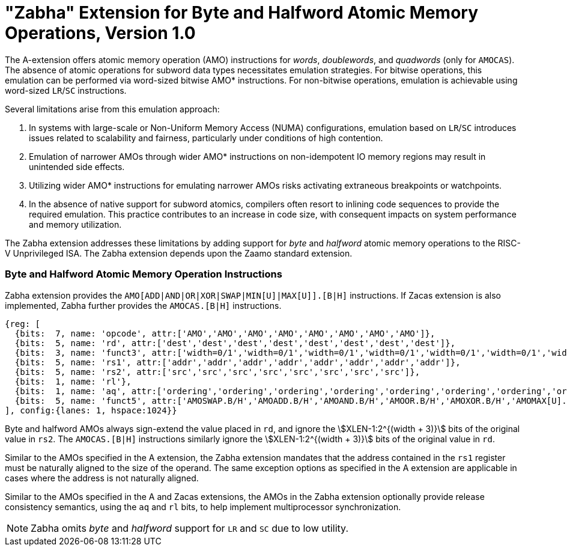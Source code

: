 = "Zabha" Extension for Byte and Halfword Atomic Memory Operations, Version 1.0

The A-extension offers atomic memory operation (AMO) instructions for _words_,
_doublewords_, and _quadwords_ (only for `AMOCAS`). The absence of atomic
operations for subword data types necessitates emulation strategies. For bitwise
operations, this emulation can be performed via word-sized bitwise AMO*
instructions. For non-bitwise operations, emulation is achievable using
word-sized `LR`/`SC` instructions.

Several limitations arise from this emulation approach:

. In systems with large-scale or Non-Uniform Memory Access (NUMA)
  configurations, emulation based on `LR`/`SC` introduces issues related to
  scalability and fairness, particularly under conditions of high contention.

. Emulation of narrower AMOs through wider AMO* instructions on non-idempotent
  IO memory regions may result in unintended side effects.

. Utilizing wider AMO* instructions for emulating narrower AMOs risks activating
  extraneous breakpoints or watchpoints.

. In the absence of native support for subword atomics, compilers often resort
  to inlining code sequences to provide the required emulation. This practice
  contributes to an increase in code size, with consequent impacts on system
  performance and memory utilization.

The Zabha extension addresses these limitations by adding support for _byte_ and
_halfword_ atomic memory operations to the RISC-V Unprivileged ISA. The Zabha
extension depends upon the Zaamo standard extension.

=== Byte and Halfword Atomic Memory Operation Instructions

Zabha extension provides the `AMO[ADD|AND|OR|XOR|SWAP|MIN[U]|MAX[U]].[B|H]`
instructions. If Zacas extension is also implemented, Zabha further provides the
`AMOCAS.[B|H]` instructions.

[wavedrom, zabha-ext-wavedrom-reg,svg]
....
{reg: [
  {bits:  7, name: 'opcode', attr:['AMO','AMO','AMO','AMO','AMO','AMO','AMO','AMO']},
  {bits:  5, name: 'rd', attr:['dest','dest','dest','dest','dest','dest','dest','dest']},
  {bits:  3, name: 'funct3', attr:['width=0/1','width=0/1','width=0/1','width=0/1','width=0/1','width=0/1','width=0/1','width=0/1']},
  {bits:  5, name: 'rs1', attr:['addr','addr','addr','addr','addr','addr','addr','addr']},
  {bits:  5, name: 'rs2', attr:['src','src','src','src','src','src','src','src']},
  {bits:  1, name: 'rl'},
  {bits:  1, name: 'aq', attr:['ordering','ordering','ordering','ordering','ordering','ordering','ordering','ordering']},
  {bits:  5, name: 'funct5', attr:['AMOSWAP.B/H','AMOADD.B/H','AMOAND.B/H','AMOOR.B/H','AMOXOR.B/H','AMOMAX[U].B/H','AMOMIN[U].B/H','AMOCAS.B/H']},
], config:{lanes: 1, hspace:1024}}
....

Byte and halfword AMOs always sign-extend the value placed in `rd`, and ignore
the stem:[XLEN-1:2^{(width + 3)}] bits of the original value in `rs2`. The
`AMOCAS.[B|H]` instructions similarly ignore the stem:[XLEN-1:2^{(width + 3)}]
bits of the original value in `rd`.

Similar to the AMOs specified in the A extension, the Zabha extension mandates
that the address contained in the `rs1` register must be naturally aligned to
the size of the operand. The same exception options as specified in the A
extension are applicable in cases where the address is not naturally aligned.

Similar to the AMOs specified in the A and Zacas extensions, the AMOs in the
Zabha extension optionally provide release consistency semantics, using the `aq`
and `rl` bits, to help implement multiprocessor synchronization.

[NOTE]
====
Zabha omits _byte_ and _halfword_ support for `LR` and `SC` due to low utility.
====
